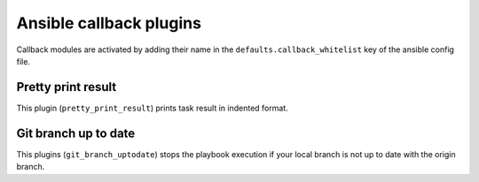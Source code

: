 Ansible callback plugins
========================

Callback modules are activated by adding their name in the
``defaults.callback_whitelist`` key of the ansible config file.

Pretty print result
-------------------

This plugin (``pretty_print_result``) prints task result in indented format.

Git branch up to date
---------------------

This plugins (``git_branch_uptodate``) stops the playbook execution if your
local branch is not up to date with the origin branch.

